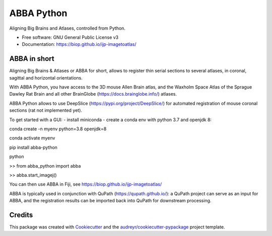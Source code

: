 ===========
ABBA Python
===========


.. image:: https://img.shields.io/pypi/v/abba_python.svg
        :target: https://pypi.python.org/pypi/abba_python

.. image:: https://img.shields.io/travis/nicoKiaru/abba_python.svg
        :target: https://travis-ci.com/nicoKiaru/abba_python




Aligning Big Brains and Atlases, controlled from Python.


* Free software: GNU General Public License v3
* Documentation: https://biop.github.io/ijp-imagetoatlas/


ABBA in short
-------------

Aligning Big Brains & Atlases or ABBA for short, allows to register thin serial sections to several atlases, in coronal, sagittal and horizontal orientations.

With ABBA Python, you have access to the 3D mouse Allen Brain atlas, and the Waxholm Space Atlas of the Sprague Dawley Rat Brain and all other BrainGlobe (https://docs.brainglobe.info/) atlases.

ABBA Python allows to use DeepSlice (https://pypi.org/project/DeepSlice/) for automated registration of mouse coronal sections (rat not implemented yet).

To get started with a GUI:
- install miniconda
- create a conda env with python 3.7 and openjdk 8:

conda create -n myenv python=3.8 openjdk=8

conda activate myenv

pip install abba-python

python

>> from abba_python import abba

>> abba.start_imagej()

You can then use ABBA in Fiji, see https://biop.github.io/ijp-imagetoatlas/

ABBA is typically used in conjunction with QuPath (https://qupath.github.io/): a QuPath project can serve as an input for ABBA, and the registration results can be imported back into QuPath for downstream processing.

Credits
-------

This package was created with Cookiecutter_ and the `audreyr/cookiecutter-pypackage`_ project template.

.. _Cookiecutter: https://github.com/audreyr/cookiecutter
.. _`audreyr/cookiecutter-pypackage`: https://github.com/audreyr/cookiecutter-pypackage
